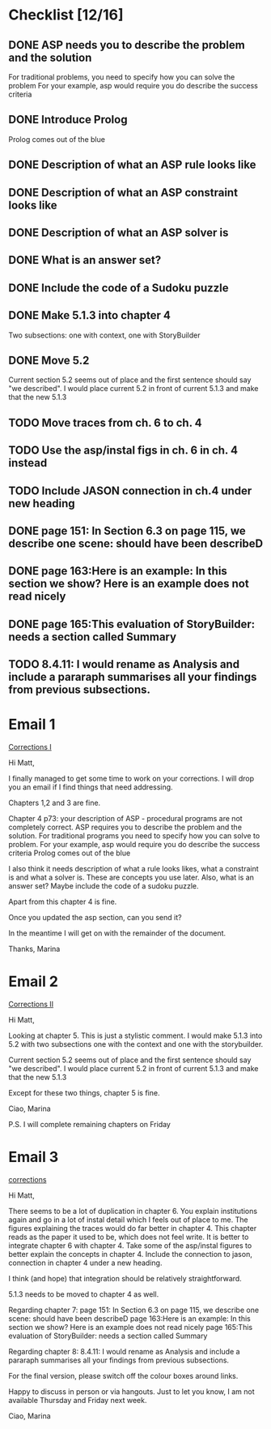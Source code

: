 * Checklist [12/16]
# ASP
** DONE ASP needs you to describe the problem and the solution
   CLOSED: [2018-05-16 Wed 15:31]
For traditional problems, you need to specify how you can solve the problem
For your example, asp would require you do describe the success
criteria
** DONE Introduce Prolog
   CLOSED: [2018-05-16 Wed 15:31]
Prolog comes out of the blue
** DONE Description of what an ASP rule looks like
   CLOSED: [2018-05-16 Wed 15:31]
** DONE Description of what an ASP constraint looks like
   CLOSED: [2018-05-16 Wed 15:31]
** DONE Description of what an ASP solver is
   CLOSED: [2018-05-16 Wed 15:31]
** DONE What is an answer set?
   CLOSED: [2018-05-16 Wed 15:31]
** DONE Include the code of a Sudoku puzzle
   CLOSED: [2018-05-16 Wed 15:31]

# Rearrange sec. 5
** DONE Make 5.1.3 into chapter 4
   CLOSED: [2018-05-17 Thu 12:18]
Two subsections: one with context, one with StoryBuilder
** DONE Move 5.2
   CLOSED: [2018-05-16 Wed 15:33]
Current section 5.2 seems out of place and the first sentence should
say "we described". I would place current 5.2 in front of current 5.1.3
and make that the new 5.1.3

# Fix ch. 6 duplication
** TODO Move traces from ch. 6 to ch. 4
** TODO Use the asp/instal figs in ch. 6 in ch. 4 instead
** TODO Include JASON connection in ch.4 under new heading

# Ch. 7
** DONE page 151: In Section 6.3 on page 115, we describe one scene: should have been describeD
   CLOSED: [2018-05-16 Wed 15:35]
** DONE page 163:Here is an example: In this section we show? Here is an example does not read nicely
   CLOSED: [2018-05-16 Wed 15:36]
** DONE page 165:This evaluation of StoryBuilder: needs a section called Summary
   CLOSED: [2018-05-16 Wed 15:37]

# Ch. 8
** TODO 8.4.11: I would rename as Analysis and include a pararaph summarises all your findings from previous subsections.


* Email 1
[[mu4e:msgid:1524582444.2130.212.camel@bath.ac.uk][Corrections I]]

Hi Matt,

I finally managed to get some time to work on your corrections.
I will drop you an email if I find things that need addressing.

Chapters 1,2 and 3 are fine.

Chapter 4 p73: your description of ASP - procedural programs are not
completely correct.
ASP requires you to describe the problem and the solution. For
traditional programs you need to specify how you can solve to problem.
For your example, asp would require you do describe the success
criteria
Prolog comes out of the blue

I also think it needs description of what a rule looks likes, what a
constraint is and what a solver is. These are concepts you use later.
Also, what is an answer set?
Maybe include the code of a sudoku puzzle.

Apart from this chapter 4 is fine.

Once you updated the asp section, can you send it?

In the meantime I will get on with the remainder of the document.

Thanks,
Marina
* Email 2
[[mu4e:msgid:1524583152.2130.219.camel@bath.ac.uk][Corrections II]]

Hi Matt,

Looking at chapter 5.
This is just a stylistic comment.
I would make 5.1.3 into 5.2 with two subsections one with the context
and one with the storybuilder.

Current section 5.2 seems out of place and the first sentence should
say "we described". I would place current 5.2 in front of current 5.1.3
and make that the new 5.1.3

Except for these two things, chapter 5 is fine.

Ciao,
Marina

P.S. I will complete remaining chapters on Friday
* Email 3
[[mu4e:msgid:1524823394.3315.49.camel@bath.ac.uk][corrections]]


Hi Matt,

There seems to be a lot of duplication in chapter 6. You explain
institutions again and go in a lot of instal detail which I feels out
of place to me. The figures explaining the traces would do far better
in chapter 4.
This chapter reads as the paper it used to be, which does not feel
write.
It is better to integrate chapter 6 with chapter 4.
Take some of the asp/instal figures to better explain the concepts in
chapter 4. Include the connection to jason, connection in chapter 4
under a new heading.

I think (and hope) that integration should be relatively
straightforward.

5.1.3 needs to be moved to chapter 4 as well.


Regarding chapter 7:
page 151: In Section 6.3 on page 115, we describe one scene: should
have been describeD
page 163:Here is an example: In this section we show? Here is an
example does not read nicely
page 165:This evaluation of StoryBuilder: needs a section called
Summary

Regarding chapter 8:
8.4.11: I would rename as Analysis and include a pararaph summarises
all your findings from previous subsections.

For the final version, please switch off the colour boxes around links.

Happy to discuss in person or via hangouts.
Just to let you know, I am not available Thursday and Friday next week.

Ciao,
Marina
